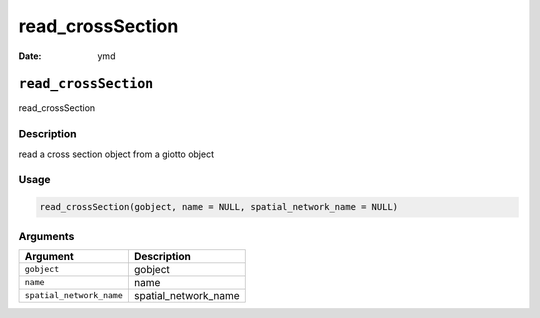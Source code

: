 =================
read_crossSection
=================

:Date: ymd

``read_crossSection``
=====================

read_crossSection

Description
-----------

read a cross section object from a giotto object

Usage
-----

.. code:: r

   read_crossSection(gobject, name = NULL, spatial_network_name = NULL)

Arguments
---------

======================== ====================
Argument                 Description
======================== ====================
``gobject``              gobject
``name``                 name
``spatial_network_name`` spatial_network_name
======================== ====================
